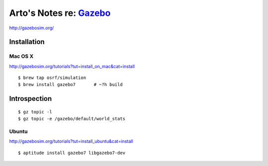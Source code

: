 ***********************************************************************************
Arto's Notes re: `Gazebo <https://en.wikipedia.org/wiki/Gazebo_(disambiguation)>`__
***********************************************************************************

http://gazebosim.org/

Installation
============

Mac OS X
--------

http://gazebosim.org/tutorials?tut=install_on_mac&cat=install

::

   $ brew tap osrf/simulation
   $ brew install gazebo7       # ~?h build

Introspection
=============

::

   $ gz topic -l
   $ gz topic -e /gazebo/default/world_stats

Ubuntu
------

http://gazebosim.org/tutorials?tut=install_ubuntu&cat=install

::

   $ aptitude install gazebo7 libgazebo7-dev

